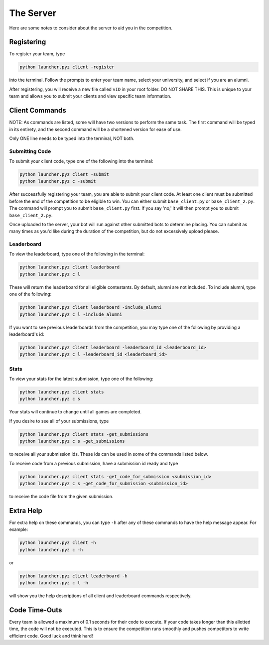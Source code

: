 ==========
The Server
==========

.. raw:: html

    <style> .gold {color:#E1C564; font-weight:bold; font-size:16px} </style>
    <style> .red {color:#BC0C25; font-weight:bold; font-size:16px} </style>

.. role:: gold
.. role:: red

Here are some notes to consider about the server to aid you in the competition.


Registering
===========

To register your team, type

.. code-block::

    python launcher.pyz client -register

into the terminal. Follow the prompts to enter your team name, select your university, and select if you are an alumni.

After registering, you will receive a new file called ``vID`` in your root folder. :red:`DO NOT SHARE THIS.`
This is unique to your team and allows you to submit your clients and view specific team information.

Client Commands
===============

:gold:`NOTE`: As commands are listed, some will have two versions to perform the same task. The first command will be
typed in its entirety, and the second command will be a shortened version for ease of use.

:gold:`Only ONE line needs to be typed into the terminal, NOT both.`


Submitting Code
---------------

To submit your client code, type one of the following into the terminal:

.. code-block::

    python launcher.pyz client -submit
    python launcher.pyz c -submit


After successfully registering your team, you are able to submit your client code. At least one client must be
submitted before the end of the competition to be eligible to win. You can either submit ``base_client.py`` or
``base_client_2.py``. The command will prompt you to submit ``base_client.py`` first. If you say 'no,' it will then
prompt you to submit ``base_client_2.py``.

Once uploaded to the server, your bot will run against other submitted bots to determine placing. You can submit as
many times as you'd like during the duration of the competition, but do not excessively upload please.


Leaderboard
-----------

To view the leaderboard, type one of the following in the terminal:

.. code-block::

    python launcher.pyz client leaderboard
    python launcher.pyz c l

These will return the leaderboard for all eligible contestants. By default, alumni are not included. To include
alumni, type one of the following:

.. code-block::

    python launcher.pyz client leaderboard -include_alumni
    python launcher.pyz c l -include_alumni

If you want to see previous leaderboards from the competition, you may type one of the following by providing a
leaderboard's id:

.. code-block::

    python launcher.pyz client leaderboard -leaderboard_id <leaderboard_id>
    python launcher.pyz c l -leaderboard_id <leaderboard_id>


Stats
-----

To view your stats for the latest submission, type one of the following:

.. code-block::

    python launcher.pyz client stats
    python launcher.pyz c s

Your stats will continue to change until all games are completed.

If you desire to see all of your submissions, type

.. code-block::

    python launcher.pyz client stats -get_submissions
    python launcher.pyz c s -get_submissions

to receive all your submission ids. These ids can be used in some of the commands listed below.

To receive code from a previous submission, have a submission id ready and type

.. code-block::

    python launcher.pyz client stats -get_code_for_submission <submission_id>
    python launcher.pyz c s -get_code_for_submission <submission_id>

to receive the code file from the given submission.


Extra Help
==========

For extra help on these commands, you can type ``-h`` after any of these commands to have the help message appear.
For example:

.. code-block::

    python launcher.pyz client -h
    python launcher.pyz c -h

or

.. code-block::

    python launcher.pyz client leaderboard -h
    python launcher.pyz c l -h

will show you the help descriptions of all client and leaderboard commands respectively.

Code Time-Outs
==============

Every team is allowed a maximum of 0.1 seconds for their code to execute. If your code takes longer than this
allotted time, the code will not be executed. This is to ensure the competition runs smoothly and pushes
competitors to write efficient code. Good luck and think hard!
